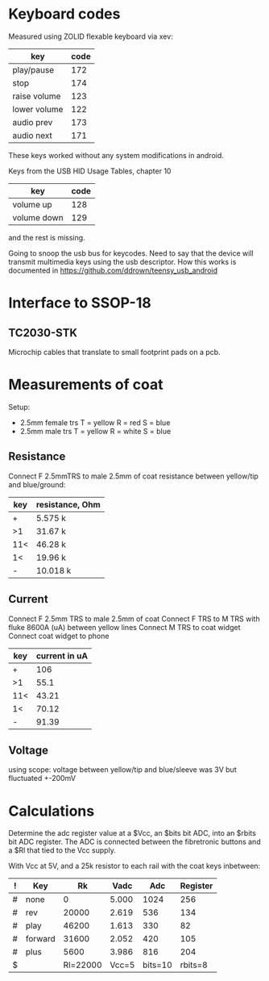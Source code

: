 * Keyboard codes
  Measured using ZOLID flexable keyboard via xev:
  | key          | code |
  |--------------+------|
  | play/pause   |  172 |
  | stop         |  174 |
  | raise volume |  123 |
  | lower volume |  122 |
  | audio prev   |  173 |
  | audio next   |  171 |

  These keys worked without any system modifications in android.

  Keys from the USB HID Usage Tables, chapter 10
  | key         | code |
  |-------------+------|
  | volume up   |  128 |
  | volume down |  129 |
  and the rest is missing.

  Going to snoop the usb bus for keycodes. Need to say that the device will
  transmit multimedia keys using the usb descriptor. How this works is
  documented in https://github.com/ddrown/teensy_usb_android


* Interface to SSOP-18
** TC2030-STK
   Microchip cables that translate to small footprint pads on a pcb.

* Measurements of coat
  Setup:
  - 2.5mm female trs
    T = yellow
    R = red
    S = blue
  - 2.5mm male trs
    T = yellow
    R = white
    S = blue
** Resistance
   Connect F 2.5mmTRS to male 2.5mm of coat
   resistance between yellow/tip and blue/ground:
   | key | resistance, Ohm |
   |-----+-----------------|
   | +   | 5.575 k         |
   | >1  | 31.67 k         |
   | 11< | 46.28 k         |
   | 1<  | 19.96 k         |
   | -   | 10.018 k        |
** Current
   Connect F 2.5mm TRS to male 2.5mm of coat
   Connect F TRS to M TRS with fluke 8600A (uA) between yellow lines
   Connect M TRS to coat widget
   Connect coat widget to phone
   | key | current in uA |
   |-----+---------------|
   | +   | 106           |
   | >1  | 55.1          |
   | 11< | 43.21         |
   | 1<  | 70.12         |
   | -   | 91.39         |
** Voltage
   using scope: voltage between yellow/tip and blue/sleeve was 3V but fluctuated +-200mV

* Calculations
  Determine the adc register value at a $Vcc, an $bits bit ADC, into an $rbits
  bit ADC register. The ADC is connected between the fibretronic buttons and a
  $Rl that tied to the Vcc supply.

  With Vcc at 5V, and a 25k resistor to each rail with the coat keys inbetween:
  | ! | Key     |       Rk |  Vadc |     Adc | Register |
  |---+---------+----------+-------+---------+----------|
  | # | none    |        0 | 5.000 |    1024 |      256 |
  | # | rev     |    20000 | 2.619 |     536 |      134 |
  | # | play    |    46200 | 1.613 |     330 |       82 |
  | # | forward |    31600 | 2.052 |     420 |      105 |
  | # | plus    |     5600 | 3.986 |     816 |      204 |
  |---+---------+----------+-------+---------+----------|
  | $ |         | Rl=22000 | Vcc=5 | bits=10 |  rbits=8 |
  #+TBLFM: $4=$Vcc-($Rk/($Rl+$Rk))*$Vcc;%.3f::$5=$Vadc/($Vcc/2^$bits);%.0f::$6=$Adc/(2^($bits-$rbits));%.0f
